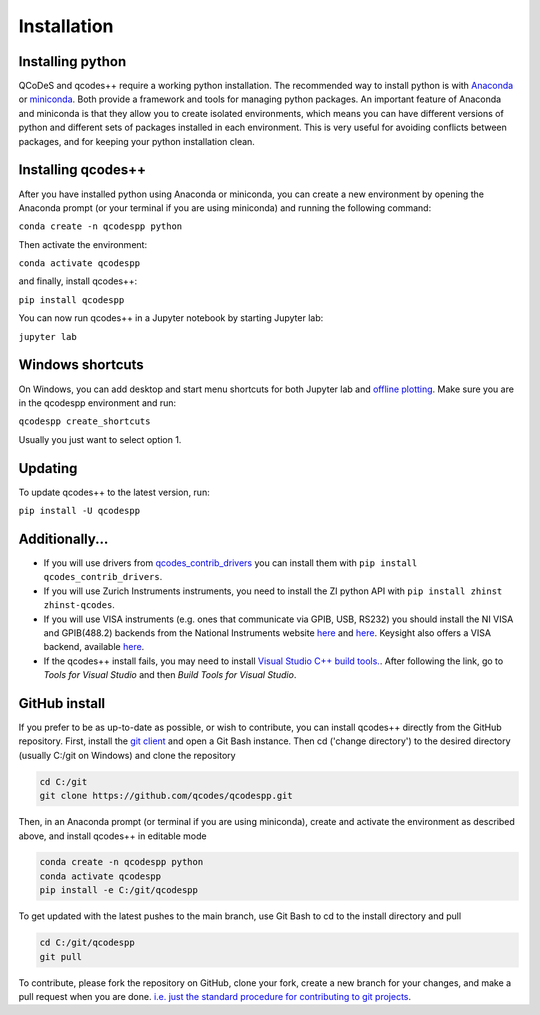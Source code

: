 Installation
============
Installing python
-----------------
QCoDeS and qcodes++ require a working python installation. The recommended way to install python is with `Anaconda <https://www.anaconda.com/products/distribution>`__ or `miniconda <https://docs.conda.io/en/latest/miniconda.html>`__. Both provide a framework and tools for managing python packages. An important feature of Anaconda and miniconda is that they allow you to create isolated environments, which means you can have different versions of python and different sets of packages installed in each environment. This is very useful for avoiding conflicts between packages, and for keeping your python installation clean.

Installing qcodes++
-------------------
After you have installed python using Anaconda or miniconda, you can create a new environment by opening the Anaconda prompt (or your terminal if you are using miniconda) and running the following command:

``conda create -n qcodespp python``

Then activate the environment:

``conda activate qcodespp``

and finally, install qcodes++:

``pip install qcodespp``

You can now run qcodes++ in a Jupyter notebook by starting Jupyter lab:

``jupyter lab``

Windows shortcuts
-----------------
On Windows, you can add desktop and start menu shortcuts for both Jupyter lab and `offline plotting <https://qcodespp.github.io/offline_plotting.html>`__. Make sure you are in the qcodespp environment and run:

``qcodespp create_shortcuts``

Usually you just want to select option 1.

Updating
--------
To update qcodes++ to the latest version, run:

``pip install -U qcodespp``

Additionally...
---------------
- If you will use drivers from `qcodes_contrib_drivers <https://qcodespp.github.io/visa.html#where-are-the-drivers>`__ you can install them with ``pip install qcodes_contrib_drivers``.

- If you will use Zurich Instruments instruments, you need to install the ZI python API with ``pip install zhinst zhinst-qcodes``.

- If you will use VISA instruments (e.g. ones that communicate via GPIB, USB, RS232) you should install the NI VISA and GPIB(488.2) backends from the National Instruments website `here <https://www.ni.com/en/support/downloads/drivers/download.ni-visa.html>`__ and `here <https://www.ni.com/en/support/downloads/drivers/download.ni-488-2.html>`__. Keysight also offers a VISA backend, available `here <https://www.keysight.com/zz/en/lib/software-detail/computer-software/io-libraries-suite-downloads-2175637.html?jmpid=zzfindiosuite>`__.

- If the qcodes++ install fails, you may need to install `Visual Studio C++ build tools. <https://visualstudio.microsoft.com/downloads/>`__. After following the link, go to *Tools for Visual Studio* and then *Build Tools for Visual Studio*.

GitHub install
--------------
If you prefer to be as up-to-date as possible, or wish to contribute, you can install qcodes++ directly from the GitHub repository. First, install the `git client <https://git-scm.com/>`__ and open a Git Bash instance. Then cd ('change directory') to the desired directory (usually C:/git on Windows) and clone the repository

.. code-block:: bash

    cd C:/git
    git clone https://github.com/qcodes/qcodespp.git

Then, in an Anaconda prompt (or terminal if you are using miniconda), create and activate the environment as described above, and install qcodes++ in editable mode

.. code-block:: bash

    conda create -n qcodespp python
    conda activate qcodespp
    pip install -e C:/git/qcodespp

To get updated with the latest pushes to the main branch, use Git Bash to cd to the install directory and pull

.. code-block:: bash

    cd C:/git/qcodespp
    git pull

To contribute, please fork the repository on GitHub, clone your fork, create a new branch for your changes, and make a pull request when you are done. `i.e. just the standard procedure for contributing to git projects <https://docs.github.com/en/get-started/exploring-projects-on-github/contributing-to-a-project>`__.